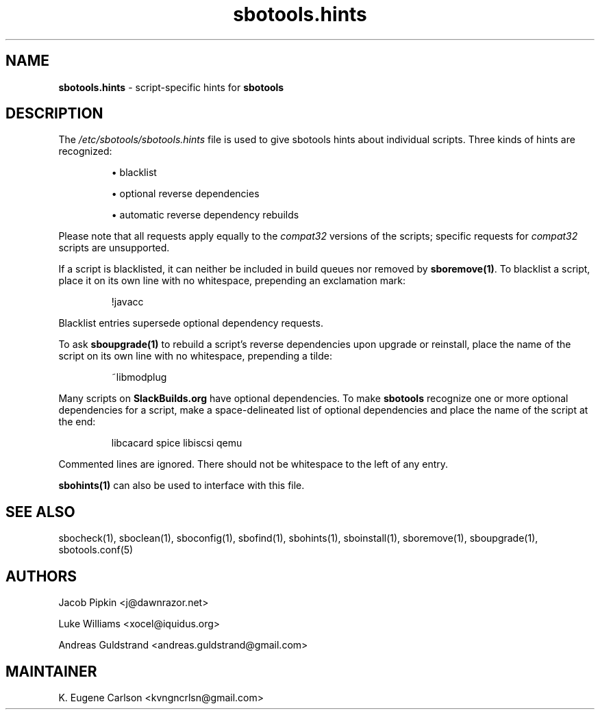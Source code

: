 .TH sbotools.hints 5 "Setting Orange, Discord 12, 3191 YOLD" "sbotools 3.5" sbotools
.SH NAME
.P
.B
sbotools.hints
- script-specific hints for
.B
sbotools
.SH DESCRIPTION
.P
The
.I
/etc/sbotools/sbotools.hints
file is used to give sbotools hints about individual scripts. Three kinds of hints
are recognized:
.RS

\[bu] blacklist

\[bu] optional reverse dependencies

\[bu] automatic reverse dependency rebuilds

.RE
Please note that all requests apply equally
to the
.I
compat32
versions of the scripts; specific requests for
.I
compat32
scripts are unsupported.
.P
If a script is blacklisted, it can neither be included in build queues nor
removed by
.B
sboremove(1)\fR\
\&. To blacklist a script, place it on its own line with no whitespace, prepending
an exclamation mark:
.RS

!javacc


.RE
Blacklist entries supersede optional dependency requests.
.P
To ask
.B
sboupgrade(1)
to rebuild a script's reverse dependencies upon upgrade or reinstall, place the name
of the script on its own line with no whitespace, prepending a tilde:
.RS

~libmodplug


.RE
.P
Many scripts on
.B
SlackBuilds.org
have optional dependencies. To make
.B
sbotools
recognize one or more optional dependencies for a script, make a space-delineated
list of optional dependencies and place the name of the script at the end:
.RS

libcacard spice libiscsi qemu


.RE
Commented lines are ignored. There should not be whitespace to the left of any
entry.
.P
.B
sbohints(1)
can also be used to interface with this file.
.SH SEE ALSO
.P
sbocheck(1), sboclean(1), sboconfig(1), sbofind(1), sbohints(1), sboinstall(1), sboremove(1), sboupgrade(1), sbotools.conf(5)
.SH AUTHORS
.P
Jacob Pipkin <j@dawnrazor.net>
.P
Luke Williams <xocel@iquidus.org>
.P
Andreas Guldstrand <andreas.guldstrand@gmail.com>
.SH MAINTAINER
.P
K. Eugene Carlson <kvngncrlsn@gmail.com>

